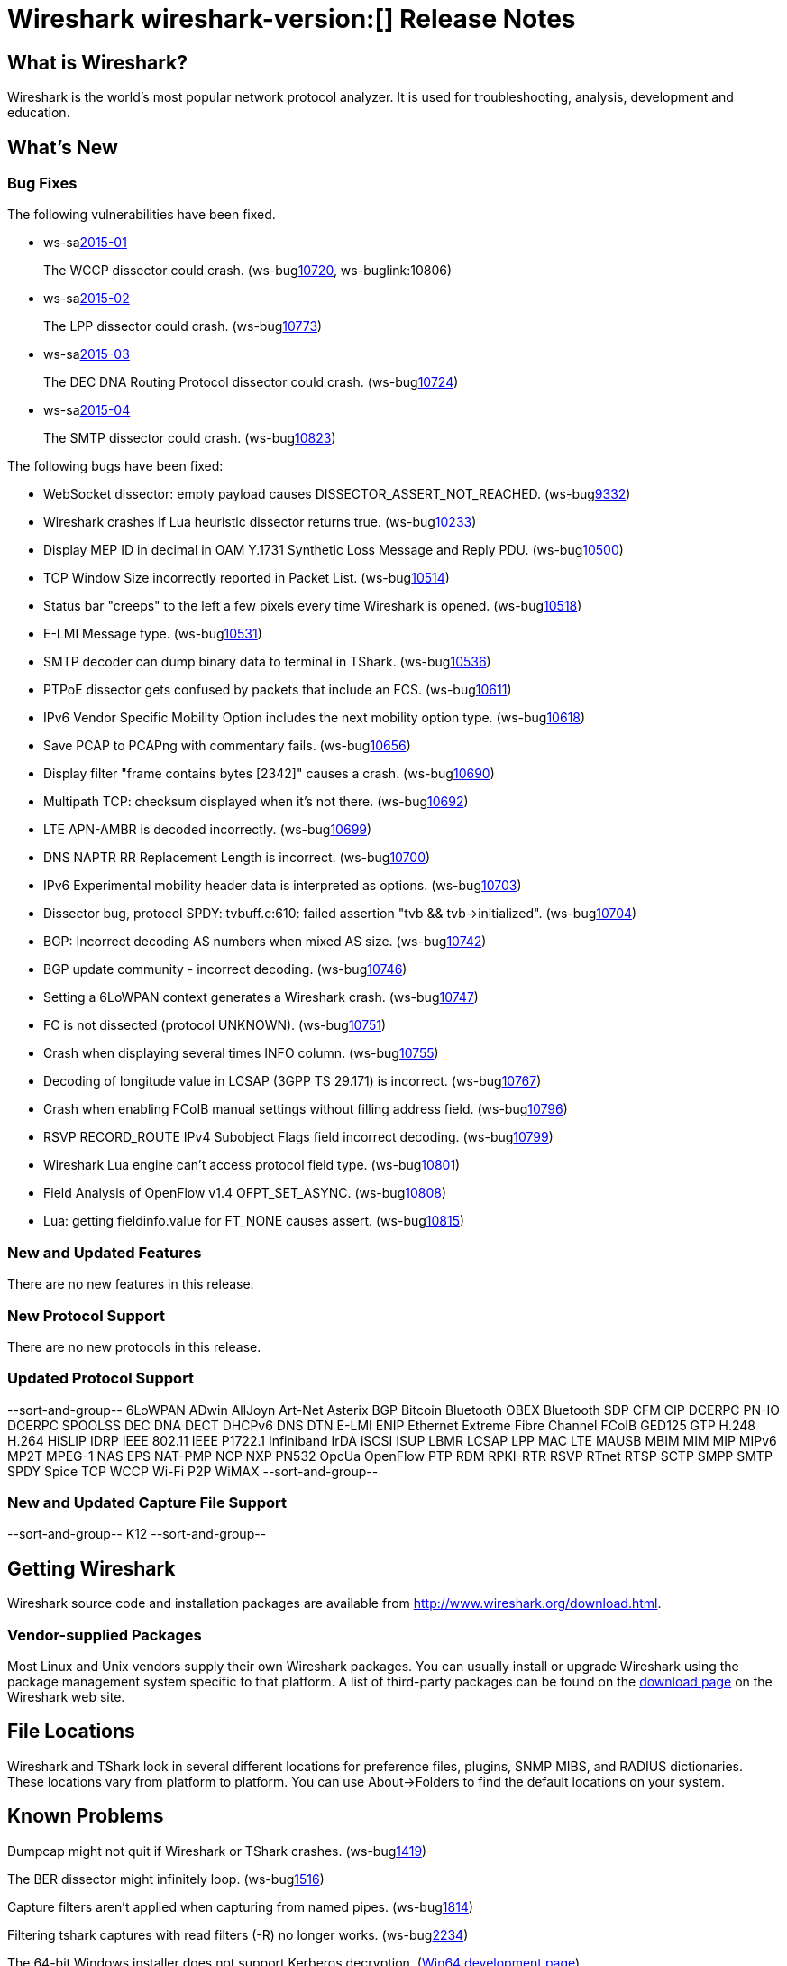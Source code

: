 = Wireshark wireshark-version:[] Release Notes

== What is Wireshark?

Wireshark is the world's most popular network protocol analyzer. It is
used for troubleshooting, analysis, development and education.

== What's New

=== Bug Fixes

// Link templates: ws-buglink:5000[]  ws-buglink:6000[Wireshark bug]  cve-idlink:2013-2486[]

The following vulnerabilities have been fixed.

* ws-salink:2015-01[]
+
The WCCP dissector could crash.
// Fixed in master: ga442a1c, ge843c67
// Fixed in master-1.12: gdea8d02, gadce5fa
(ws-buglink:10720[], ws-buglink:10806)
//cve-idlink:2015-XXX[]

* ws-salink:2015-02[]
+
The LPP dissector could crash.
// Fixed in master: g8e96830
// Fixed in master-1.12: gedc1a29
(ws-buglink:10773[])
//cve-idlink:2015-XXX[]

* ws-salink:2015-03[]
+
The DEC DNA Routing Protocol dissector could crash.
// Fixed in master: ga559f2a
// Fixed in master-1.12: g8ae9b53
// Fixed in master-1.10: g336ccc1
(ws-buglink:10724[])
//cve-idlink:2015-XXX[]

* ws-salink:2015-04[]
+
The SMTP dissector could crash.
// Fixed in master: g8541578, g611cfd0
// Fixed in master-1.12: ge3c0c98, gde70b34
// Fixed in master-1.10: g2d23bcd, gda8282d
(ws-buglink:10823[])
//cve-idlink:2015-XXX[]


The following bugs have been fixed:

//* Wireshark always manages to score tickets for Burning Man, Coachella, and
//  SXSW while you end up working double shifts. (ws-buglink:0000[])
// for bugnumber in `git log --stat v1.12.4rc0..| grep ' Bug:' | cut -f2 -d: | sort -n -u ` ; do gen-bugnote $bugnumber; pbpaste >> /tmp/buglist.txt; done

* WebSocket dissector: empty payload causes DISSECTOR_ASSERT_NOT_REACHED. (ws-buglink:9332[])

* Wireshark crashes if Lua heuristic dissector returns true. (ws-buglink:10233[])

* Display MEP ID in decimal in OAM Y.1731 Synthetic Loss Message and Reply PDU. (ws-buglink:10500[])

* TCP Window Size incorrectly reported in Packet List. (ws-buglink:10514[])

* Status bar "creeps" to the left a few pixels every time Wireshark is opened. (ws-buglink:10518[])

* E-LMI Message type. (ws-buglink:10531[])

* SMTP decoder can dump binary data to terminal in TShark. (ws-buglink:10536[])

* PTPoE dissector gets confused by packets that include an FCS. (ws-buglink:10611[])

* IPv6 Vendor Specific Mobility Option includes the next mobility option type. (ws-buglink:10618[])

* Save PCAP to PCAPng with commentary fails. (ws-buglink:10656[])

* Display filter "frame contains bytes [2342]" causes a crash. (ws-buglink:10690[])

* Multipath TCP: checksum displayed when it's not there. (ws-buglink:10692[])

* LTE APN-AMBR is decoded incorrectly. (ws-buglink:10699[])

* DNS NAPTR RR Replacement Length is incorrect. (ws-buglink:10700[])

* IPv6 Experimental mobility header data is interpreted as options. (ws-buglink:10703[])

* Dissector bug, protocol SPDY: tvbuff.c:610: failed assertion "tvb && tvb->initialized". (ws-buglink:10704[])

* BGP: Incorrect decoding AS numbers when mixed AS size. (ws-buglink:10742[])

* BGP update community - incorrect decoding. (ws-buglink:10746[])

* Setting a 6LoWPAN context generates a Wireshark crash. (ws-buglink:10747[])

* FC is not dissected (protocol UNKNOWN). (ws-buglink:10751[])

* Crash when displaying several times INFO column. (ws-buglink:10755[])

* Decoding of longitude value in LCSAP (3GPP TS 29.171) is incorrect. (ws-buglink:10767[])

* Crash when enabling FCoIB manual settings without filling address field. (ws-buglink:10796[])

* RSVP RECORD_ROUTE IPv4 Subobject Flags field incorrect decoding. (ws-buglink:10799[])

* Wireshark Lua engine can't access protocol field type. (ws-buglink:10801[])

* Field Analysis of OpenFlow v1.4 OFPT_SET_ASYNC. (ws-buglink:10808[])

* Lua: getting fieldinfo.value for FT_NONE causes assert. (ws-buglink:10815[])

=== New and Updated Features

There are no new features in this release.

=== New Protocol Support

There are no new protocols in this release.

=== Updated Protocol Support

--sort-and-group--
6LoWPAN
ADwin
AllJoyn
Art-Net
Asterix
BGP
Bitcoin
Bluetooth OBEX
Bluetooth SDP
CFM
CIP
DCERPC PN-IO
DCERPC SPOOLSS
DEC DNA
DECT
DHCPv6
DNS
DTN
E-LMI
ENIP
Ethernet
Extreme
Fibre Channel
FCoIB
GED125
GTP
H.248
H.264
HiSLIP
IDRP
IEEE 802.11
IEEE P1722.1
Infiniband
IrDA
iSCSI
ISUP
LBMR
LCSAP
LPP
MAC LTE
MAUSB
MBIM
MIM
MIP
MIPv6
MP2T
MPEG-1
NAS EPS
NAT-PMP
NCP
NXP PN532
OpcUa
OpenFlow
PTP
RDM
RPKI-RTR
RSVP
RTnet
RTSP
SCTP
SMPP
SMTP
SPDY
Spice
TCP
WCCP
Wi-Fi P2P
WiMAX
--sort-and-group--

=== New and Updated Capture File Support

--sort-and-group--
K12
--sort-and-group--

== Getting Wireshark

Wireshark source code and installation packages are available from
http://www.wireshark.org/download.html.

=== Vendor-supplied Packages

Most Linux and Unix vendors supply their own Wireshark packages. You can
usually install or upgrade Wireshark using the package management system
specific to that platform. A list of third-party packages can be found
on the http://www.wireshark.org/download.html#thirdparty[download page]
on the Wireshark web site.

== File Locations

Wireshark and TShark look in several different locations for preference
files, plugins, SNMP MIBS, and RADIUS dictionaries. These locations vary
from platform to platform. You can use About→Folders to find the default
locations on your system.

== Known Problems

Dumpcap might not quit if Wireshark or TShark crashes.
(ws-buglink:1419[])

The BER dissector might infinitely loop.
(ws-buglink:1516[])

Capture filters aren't applied when capturing from named pipes.
(ws-buglink:1814[])

Filtering tshark captures with read filters (-R) no longer works.
(ws-buglink:2234[])

The 64-bit Windows installer does not support Kerberos decryption.
(http://wiki.wireshark.org/Development/Win64[Win64 development page])

Resolving (ws-buglink:9044[]) reopens (ws-buglink:3528[]) so that Wireshark
no longer automatically decodes gzip data when following a TCP stream.

Application crash when changing real-time option.
(ws-buglink:4035[])

Hex pane display issue after startup.
(ws-buglink:4056[])

Packet list rows are oversized.
(ws-buglink:4357[])

Wireshark and TShark will display incorrect delta times in some cases.
(ws-buglink:4985[])

== Getting Help

Community support is available on http://ask.wireshark.org/[Wireshark's
Q&A site] and on the wireshark-users mailing list. Subscription
information and archives for all of Wireshark's mailing lists can be
found on http://www.wireshark.org/lists/[the web site].

Official Wireshark training and certification are available from
http://www.wiresharktraining.com/[Wireshark University].

== Frequently Asked Questions

A complete FAQ is available on the
http://www.wireshark.org/faq.html[Wireshark web site].
